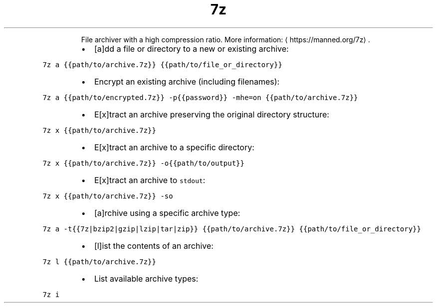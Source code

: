.TH 7z
.PP
.RS
File archiver with a high compression ratio.
More information: \[la]https://manned.org/7z\[ra]\&.
.RE
.RS
.IP \(bu 2
[a]dd a file or directory to a new or existing archive:
.RE
.PP
\fB\fC7z a {{path/to/archive.7z}} {{path/to/file_or_directory}}\fR
.RS
.IP \(bu 2
Encrypt an existing archive (including filenames):
.RE
.PP
\fB\fC7z a {{path/to/encrypted.7z}} \-p{{password}} \-mhe=on {{path/to/archive.7z}}\fR
.RS
.IP \(bu 2
E[x]tract an archive preserving the original directory structure:
.RE
.PP
\fB\fC7z x {{path/to/archive.7z}}\fR
.RS
.IP \(bu 2
E[x]tract an archive to a specific directory:
.RE
.PP
\fB\fC7z x {{path/to/archive.7z}} \-o{{path/to/output}}\fR
.RS
.IP \(bu 2
E[x]tract an archive to \fB\fCstdout\fR:
.RE
.PP
\fB\fC7z x {{path/to/archive.7z}} \-so\fR
.RS
.IP \(bu 2
[a]rchive using a specific archive type:
.RE
.PP
\fB\fC7z a \-t{{7z|bzip2|gzip|lzip|tar|zip}} {{path/to/archive.7z}} {{path/to/file_or_directory}}\fR
.RS
.IP \(bu 2
[l]ist the contents of an archive:
.RE
.PP
\fB\fC7z l {{path/to/archive.7z}}\fR
.RS
.IP \(bu 2
List available archive types:
.RE
.PP
\fB\fC7z i\fR
